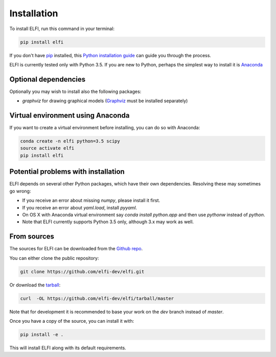 .. highlight:: shell

============
Installation
============

To install ELFI, run this command in your terminal:

.. code-block:: console

    pip install elfi

If you don't have `pip`_ installed, this `Python installation guide`_ can guide
you through the process.

.. _pip: https://pip.pypa.io
.. _Python installation guide: http://docs.python-guide.org/en/latest/starting/installation/


ELFI is currently tested only with Python 3.5. If you are new to Python, perhaps the simplest way to install it is Anaconda_

.. _Anaconda: https://www.continuum.io/downloads

Optional dependencies
---------------------

Optionally you may wish to install also the following packages:

* `graphviz` for drawing graphical models (Graphviz_ must be installed separately)

.. _Graphviz: http://www.graphviz.org

Virtual environment using Anaconda
----------------------------------

If you want to create a virtual environment before installing, you can do so with Anaconda:

.. code-block:: console

    conda create -n elfi python=3.5 scipy
    source activate elfi
    pip install elfi


Potential problems with installation
------------------------------------

ELFI depends on several other Python packages, which have their own dependencies. Resolving these may sometimes go wrong:

* If you receive an error about missing `numpy`, please install it first.
* If you receive an error about `yaml.load`, install `pyyaml`.
* On OS X with Anaconda virtual environment say `conda install python.app` and then use `pythonw` instead of `python`.
* Note that ELFI currently supports Python 3.5 only, although 3.x may work as well.

From sources
------------

The sources for ELFI can be downloaded from the `Github repo`_.

You can either clone the public repository:

.. code-block:: console

    git clone https://github.com/elfi-dev/elfi.git

Or download the `tarball`_:

.. code-block:: console

    curl  -OL https://github.com/elfi-dev/elfi/tarball/master

Note that for development it is recommended to base your work on the `dev` branch instead of `master`.

Once you have a copy of the source, you can install it with:

.. code-block:: console

   pip install -e .

This will install ELFI along with its default requirements.

.. _Github repo: https://github.com/elfi-dev/elfi
.. _tarball: https://github.com/elfi-dev/elfi/tarball/master

